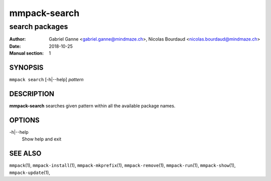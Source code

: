 ===============
mmpack-search
===============

----------------
search packages
----------------

:Author: Gabriel Ganne <gabriel.ganne@mindmaze.ch>,
         Nicolas Bourdaud <nicolas.bourdaud@mindmaze.ch>
:Date: 2018-10-25
:Manual section: 1

SYNOPSIS
========

``mmpack search`` [-h|--help] *pattern*

DESCRIPTION
===========
**mmpack-search** searches given pattern within all the available package names.

OPTIONS
=======
-h|--help
  Show help and exit

SEE ALSO
========
``mmpack``\(1),
``mmpack-install``\(1),
``mmpack-mkprefix``\(1),
``mmpack-remove``\(1),
``mmpack-run``\(1),
``mmpack-show``\(1),
``mmpack-update``\(1),
